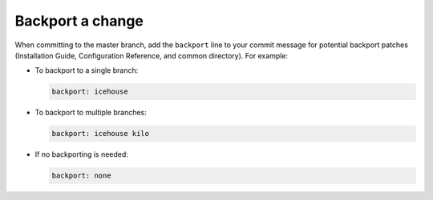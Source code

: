 
.. _backport:

Backport a change
~~~~~~~~~~~~~~~~~

When committing to the master branch, add the ``backport`` line to your
commit message for potential backport patches (Installation Guide,
Configuration Reference, and common directory). For example:

* To backport to a single branch:

  .. code-block:: console

     backport: icehouse

* To backport to multiple branches:

  .. code-block:: console

     backport: icehouse kilo

* If no backporting is needed:

  .. code-block:: console

     backport: none
